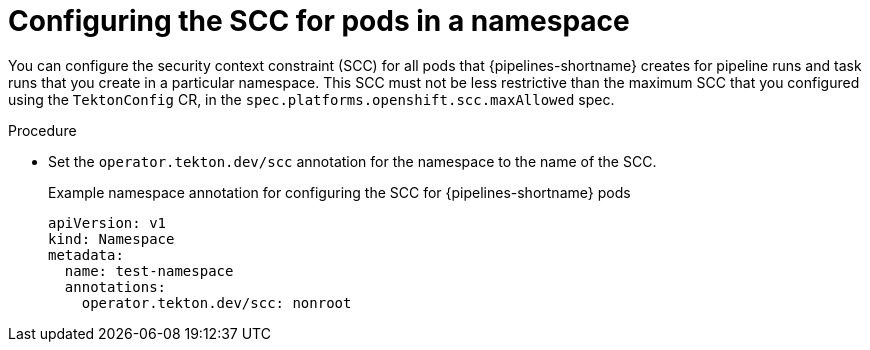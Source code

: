 // This module is included in the following assembly:
//
// *openshift_pipelines/configuring-security-context-for-pods.adoc
:_mod-docs-content-type: PROCEDURE
[id="op-configuring-scc-namespace_{context}"]
= Configuring the SCC for pods in a namespace

You can configure the security context constraint (SCC) for all pods that {pipelines-shortname} creates for pipeline runs and task runs that you create in a particular namespace. This SCC must not be less restrictive than the maximum SCC that you configured using the `TektonConfig` CR, in the `spec.platforms.openshift.scc.maxAllowed` spec.

.Procedure

* Set the `operator.tekton.dev/scc` annotation for the namespace to the name of the SCC.
+
.Example namespace annotation for configuring the SCC for {pipelines-shortname} pods
[source,yaml]
----
apiVersion: v1
kind: Namespace
metadata:
  name: test-namespace
  annotations:
    operator.tekton.dev/scc: nonroot
----

